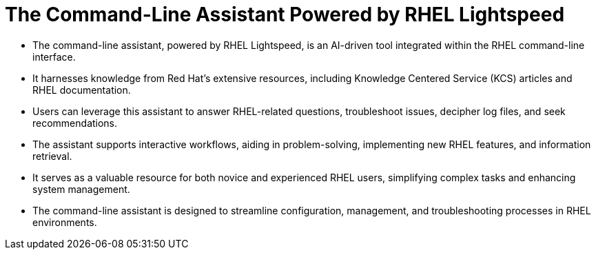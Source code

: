 #  The Command-Line Assistant Powered by RHEL Lightspeed

- The command-line assistant, powered by RHEL Lightspeed, is an AI-driven tool integrated within the RHEL command-line interface.
- It harnesses knowledge from Red Hat's extensive resources, including Knowledge Centered Service (KCS) articles and RHEL documentation.
- Users can leverage this assistant to answer RHEL-related questions, troubleshoot issues, decipher log files, and seek recommendations.
- The assistant supports interactive workflows, aiding in problem-solving, implementing new RHEL features, and information retrieval.
- It serves as a valuable resource for both novice and experienced RHEL users, simplifying complex tasks and enhancing system management.
- The command-line assistant is designed to streamline configuration, management, and troubleshooting processes in RHEL environments.